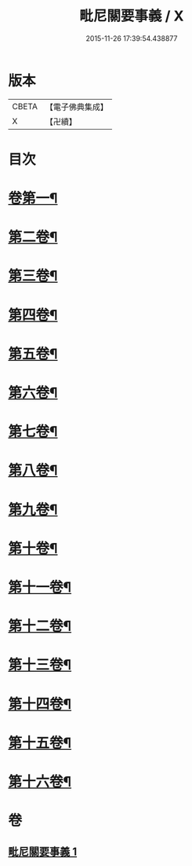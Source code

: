 #+TITLE: 毗尼關要事義 / X
#+DATE: 2015-11-26 17:39:54.438877
* 版本
 |     CBETA|【電子佛典集成】|
 |         X|【卍續】    |

* 目次
* [[file:KR6k0153_001.txt::001-0642a4][卷第一¶]]
* [[file:KR6k0153_001.txt::0647a19][第二卷¶]]
* [[file:KR6k0153_001.txt::0648b8][第三卷¶]]
* [[file:KR6k0153_001.txt::0661c17][第四卷¶]]
* [[file:KR6k0153_001.txt::0662c7][第五卷¶]]
* [[file:KR6k0153_001.txt::0663c20][第六卷¶]]
* [[file:KR6k0153_001.txt::0664a20][第七卷¶]]
* [[file:KR6k0153_001.txt::0664b20][第八卷¶]]
* [[file:KR6k0153_001.txt::0664c17][第九卷¶]]
* [[file:KR6k0153_001.txt::0665b6][第十卷¶]]
* [[file:KR6k0153_001.txt::0666a9][第十一卷¶]]
* [[file:KR6k0153_001.txt::0666b4][第十二卷¶]]
* [[file:KR6k0153_001.txt::0667a7][第十三卷¶]]
* [[file:KR6k0153_001.txt::0667a17][第十四卷¶]]
* [[file:KR6k0153_001.txt::0667b8][第十五卷¶]]
* [[file:KR6k0153_001.txt::0668a5][第十六卷¶]]
* 卷
** [[file:KR6k0153_001.txt][毗尼關要事義 1]]
